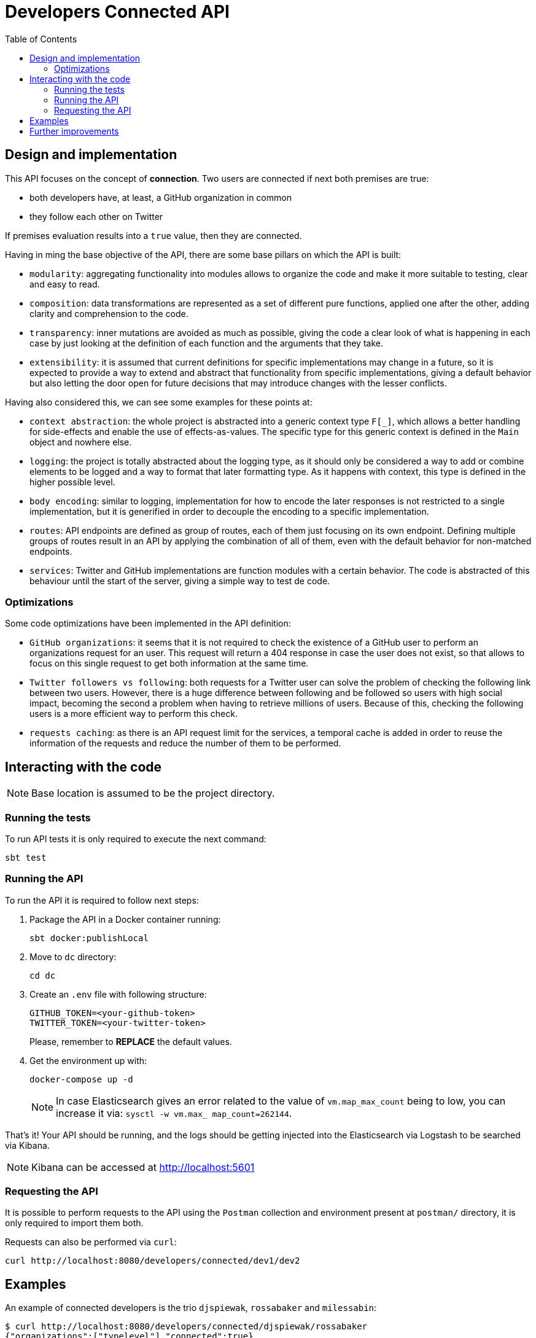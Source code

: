 = Developers Connected API
:toc:
:toclevels: 5

== Design and implementation

This API focuses on the concept of **connection**. Two users are connected if next both premises are true:

- both developers have, at least, a GitHub organization in common
- they follow each other on Twitter

If premises evaluation results into a `true` value, then they are connected.

Having in ming the base objective of the API, there are some base pillars on which the API is built:

- `modularity`: aggregating functionality into modules allows to organize the code and make it more suitable to testing, clear and easy to read.
- `composition`: data transformations are represented as a set of different pure functions, applied one after the other, adding clarity and comprehension to the code.
- `transparency`: inner mutations are avoided as much as possible, giving the code a clear look of what is happening in each case by just looking at the definition of each function and the arguments that they take.
- `extensibility`: it is assumed that current definitions for specific implementations may change in a future, so it is expected to provide a way to extend and abstract that functionality from specific implementations, giving a default behavior but also letting the door open for future decisions that may introduce changes with the lesser conflicts.

Having also considered this, we can see some examples for these points at:

- `context abstraction`: the whole project is abstracted into a generic context type `F[_]`, which allows a better handling for side-effects and enable the use of effects-as-values. The specific type for this generic context is defined in the `Main` object and nowhere else.
- `logging`: the project is totally abstracted about the logging type, as it should only be considered a way to add or combine elements to be logged and a way to format that later formatting type. As it happens with context, this type is defined in the higher possible level.
- `body encoding`: similar to logging, implementation for how to encode the later responses is not restricted to a single implementation, but it is generified in order to decouple the encoding to a specific implementation.
- `routes`: API endpoints are defined as group of routes, each of them just focusing on its own endpoint. Defining multiple groups of routes result in an API by applying the combination of all of them, even with the default behavior for non-matched endpoints.
- `services`: Twitter and GitHub implementations are function modules with a certain behavior. The code is abstracted of this behaviour until the start of the server, giving a simple way to test de code.

=== Optimizations

Some code optimizations have been implemented in the API definition:

- `GitHub organizations`: it seems that it is not required to check the existence of a GitHub user to perform an organizations request for an user. This request will return a 404 response in case the user does not exist, so that allows to focus on this single request to get both information at the same time.
- `Twitter followers vs following`: both requests for a Twitter user can solve the problem of checking the following link between two users. However, there is a huge difference between following and be followed so users with high social impact, becoming the second a problem when having to retrieve millions of users. Because of this, checking the following users is a more efficient way to perform this check.
- `requests caching`: as there is an API request limit for the services, a temporal cache is added in order to reuse the information of the requests and reduce the number of them to be performed.

== Interacting with the code

NOTE: Base location is assumed to be the project directory.

=== Running the tests

To run API tests it is only required to execute the next command:

[source,bash]
sbt test

=== Running the API

To run the API it is required to follow next steps:

. Package the API in a Docker container running:
+
[source,bash]
sbt docker:publishLocal

. Move to `dc` directory:
+
[source,bash]
cd dc

. Create an `.env` file with following structure:
+
[source]
GITHUB_TOKEN=<your-github-token>
TWITTER_TOKEN=<your-twitter-token>
+
Please, remember to **REPLACE** the default values.

. Get the environment up with:
+
[source,bash]
docker-compose up -d
+
NOTE: In case Elasticsearch gives an error related to the value of `vm.map_max_count` being to low, you can increase it via: `sysctl -w vm.max_
map_count=262144`.

That's it! Your API should be running, and the logs should be getting injected into the Elasticsearch via Logstash to be searched via Kibana.

NOTE: Kibana can be accessed at http://localhost:5601

=== Requesting the API

It is possible to perform requests to the API using the `Postman` collection and environment present at `postman/` directory, it is only required to import them both.

Requests can also be performed via `curl`:

[source,bash]
curl http://localhost:8080/developers/connected/dev1/dev2

== Examples

An example of connected developers is the trio `djspiewak`, `rossabaker` and `milessabin`:

[source,bash]
$ curl http://localhost:8080/developers/connected/djspiewak/rossabaker
{"organizations":["typelevel"],"connected":true}

[source,bash]
$ curl http://localhost:8080/developers/connected/djspiewak/milessabin
{"organizations":["typelevel"],"connected":true}

[source,bash]
$ curl http://localhost:8080/developers/connected/rossabaker/milessabin
{"organizations":["typelevel"],"connected":true}

An example of non-connected developers that share an organization in common but do not follow each other is the pair `djspiewak` and `mpilquist`:

[source,bash]
$ curl http://localhost:8080/developers/connected/djspiewak/mpilquist
{"connected":false}

An example of non-connected developers without common organizations but that follow each other is the pair `djspiewak` and `odersky`:

[source,bash]
$ curl http://localhost:8080/developers/connected/djspiewak/odersky
{"connected":false}

And an example of invalid developers is the pair `asdlfkhlas` and `qwoeripu`:

[source,bash]
$ curl http://localhost:8080/developers/connected/asdlfkhlas/qwoeripu
{"errors":["asdlfkhlas is not a valid user in github","qwoeripu is not a valid user in github","asdlfkhlas is not a valid user in twitter","qwoeripu is not a valid user in twitter"]}

== Further improvements

There are some improvement points to face on a more complex and complete development:

- `launcher testing`: coverage should also contemplate the testing for this module functions, that represents the launching of the server itself.
- `logging testing`: logs could be tested using a `WriterT` instance as a context, to append the logs to be lately checked.
- `improved body encoding`: it should add some mechanism to use some or other encoding implementations base on `Accept` headers, as current implementation is limited to only one encoding.
- `body decoding`: once implemented the body encoding a later body decoding for multiple types may be required via `Content-Type` header.
- `following pagination`: although checking a Twitter user `following` users is more efficient in most cases than checking its `followers`, current retrieve is limited to a maximum of 1000 users. This API may not behave as expected for users that overpass this inner limit.
- `project modularity`: most of the generic code could be added into different project modules to be used by other modules/projects if required, as well as the default implementations could also be extracted into modules. This way, the API would increase in dependencies but the code would be more clear in terms of what is strictly related to the API implementation and what is not.
- `code clarity`: there may be some functions that could be represented in an alternative way that results in a better codification.
- `requests correlating`: it would be easier to search and group the logs by specific identifiers.
